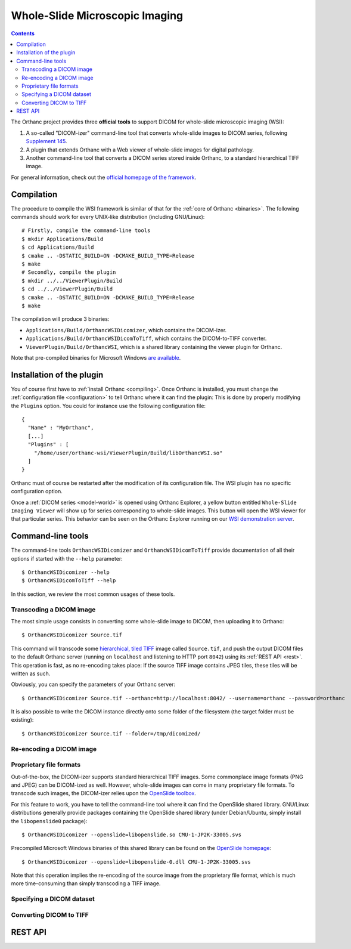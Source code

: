.. _wsi:


Whole-Slide Microscopic Imaging
===============================

.. contents::

The Orthanc project provides three **official tools** to support DICOM
for whole-slide microscopic imaging (WSI):

1. A so-called "DICOM-izer" command-line tool that converts
   whole-slide images to DICOM series, following `Supplement 145
   <ftp://medical.nema.org/medical/dicom/final/sup145_ft.pdf>`__.
2. A plugin that extends Orthanc with a Web viewer of whole-slide
   images for digital pathology. 
3. Another command-line tool that converts a DICOM series stored
   inside Orthanc, to a standard hierarchical TIFF image.

For general information, check out the `official homepage of the
framework <http://www.orthanc-server.com/static.php?page=wsi>`__. 


Compilation
-----------

.. highlight:: bash

The procedure to compile the WSI framework is similar of that for the
:ref:`core of Orthanc <binaries>`. The following commands should work
for every UNIX-like distribution (including GNU/Linux)::

  # Firstly, compile the command-line tools
  $ mkdir Applications/Build
  $ cd Applications/Build
  $ cmake .. -DSTATIC_BUILD=ON -DCMAKE_BUILD_TYPE=Release
  $ make
  # Secondly, compile the plugin
  $ mkdir ../../ViewerPlugin/Build
  $ cd ../../ViewerPlugin/Build
  $ cmake .. -DSTATIC_BUILD=ON -DCMAKE_BUILD_TYPE=Release
  $ make  

The compilation will produce 3 binaries:

* ``Applications/Build/OrthancWSIDicomizer``, which contains the DICOM-izer.
* ``Applications/Build/OrthancWSIDicomToTiff``, which contains the DICOM-to-TIFF converter.
* ``ViewerPlugin/Build/OrthancWSI``, which is a shared library containing the viewer plugin for Orthanc.

Note that pre-compiled binaries for Microsoft Windows `are available
<http://www.orthanc-server.com/browse.php?path=/whole-slide-imaging>`__.


Installation of the plugin
--------------------------

.. highlight:: json

You of course first have to :ref:`install Orthanc <compiling>`. Once
Orthanc is installed, you must change the :ref:`configuration file
<configuration>` to tell Orthanc where it can find the plugin: This is
done by properly modifying the ``Plugins`` option. You could for
instance use the following configuration file::

  {
    "Name" : "MyOrthanc",
    [...]
    "Plugins" : [
      "/home/user/orthanc-wsi/ViewerPlugin/Build/libOrthancWSI.so"
    ]
  }

Orthanc must of course be restarted after the modification of its
configuration file. The WSI plugin has no specific configuration
option.

Once a :ref:`DICOM series <model-world>` is opened using Orthanc
Explorer, a yellow button entitled ``Whole-Slide Imaging Viewer`` will
show up for series corresponding to whole-slide images. This button
will open the WSI viewer for that particular series. This behavior can
be seen on the Orthanc Explorer running on our `WSI demonstration
server <http://wsi.orthanc-server.com/orthanc/app/explorer.html>`__.



Command-line tools
------------------

.. highlight:: bash

The command-line tools ``OrthancWSIDicomizer`` and
``OrthancWSIDicomToTiff`` provide documentation of all their options
if started with the ``--help`` parameter::

  $ OrthancWSIDicomizer --help
  $ OrthancWSIDicomToTiff --help

In this section, we review the most common usages of these tools.


Transcoding a DICOM image
^^^^^^^^^^^^^^^^^^^^^^^^^

The most simple usage consists in converting some whole-slide image to
DICOM, then uploading it to Orthanc::

  $ OrthancWSIDicomizer Source.tif

This command will transcode some `hierarchical, tiled TIFF
<https://en.wikipedia.org/wiki/TIFF>`__ image called ``Source.tif``,
and push the output DICOM files to the default Orthanc server (running
on ``localhost`` and listening to HTTP port ``8042``) using its
:ref:`REST API <rest>`. This operation is fast, as no re-encoding
takes place: If the source TIFF image contains JPEG tiles, these tiles
will be written as such.

Obviously, you can specify the parameters of your Orthanc server::

  $ OrthancWSIDicomizer Source.tif --orthanc=http://localhost:8042/ --username=orthanc --password=orthanc

It is also possible to write the DICOM instance directly onto some
folder of the filesystem (the target folder must be existing)::

  $ OrthancWSIDicomizer Source.tif --folder=/tmp/dicomized/



Re-encoding a DICOM image
^^^^^^^^^^^^^^^^^^^^^^^^^




Proprietary file formats
^^^^^^^^^^^^^^^^^^^^^^^^

Out-of-the-box, the DICOM-izer supports standard hierarchical TIFF
images. Some commonplace image formats (PNG and JPEG) can be
DICOM-ized as well. However, whole-slide images can come in many
proprietary file formats. To transcode such images, the DICOM-izer
relies upon the `OpenSlide toolbox <http://openslide.org/>`__.  

For this feature to work, you have to tell the command-line tool where
it can find the OpenSlide shared library. GNU/Linux distributions
generally provide packages containing the OpenSlide shared library
(under Debian/Ubuntu, simply install the ``libopenslide0`` package)::

  $ OrthancWSIDicomizer --openslide=libopenslide.so CMU-1-JP2K-33005.svs

Precompiled Microsoft Windows binaries of this shared library can be
found on the `OpenSlide homepage <http://openslide.org/download/>`__::

  $ OrthancWSIDicomizer --openslide=libopenslide-0.dll CMU-1-JP2K-33005.svs

Note that this operation implies the re-encoding of the source image
from the proprietary file format, which is much more time-consuming
than simply transcoding a TIFF image.



Specifying a DICOM dataset
^^^^^^^^^^^^^^^^^^^^^^^^^^


Converting DICOM to TIFF
^^^^^^^^^^^^^^^^^^^^^^^^


REST API
--------

